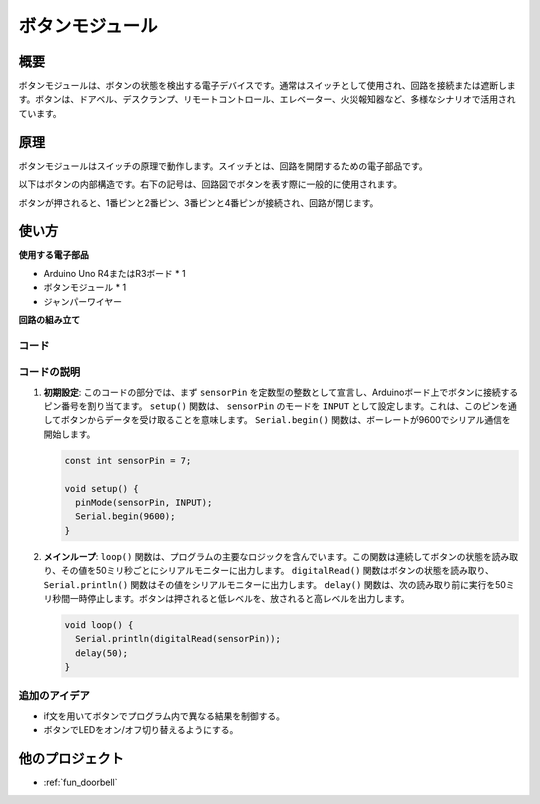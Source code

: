 .. _cpn_button:

ボタンモジュール
==========================

.. image:: img/06_button.png
    :width: 350
    :align: center

.. _btn_intro:

概要
---------------------------
ボタンモジュールは、ボタンの状態を検出する電子デバイスです。通常はスイッチとして使用され、回路を接続または遮断します。ボタンは、ドアベル、デスクランプ、リモートコントロール、エレベーター、火災報知器など、多様なシナリオで活用されています。

原理
---------------------------
ボタンモジュールはスイッチの原理で動作します。スイッチとは、回路を開閉するための電子部品です。

以下はボタンの内部構造です。右下の記号は、回路図でボタンを表す際に一般的に使用されます。

.. image:: img/06_button_2.png
    :width: 400
    :align: center

ボタンが押されると、1番ピンと2番ピン、3番ピンと4番ピンが接続され、回路が閉じます。

.. image:: img/06_button_3.png
    :width: 700
    :align: center

使い方
---------------------------

**使用する電子部品**

- Arduino Uno R4またはR3ボード * 1
- ボタンモジュール * 1
- ジャンパーワイヤー

**回路の組み立て**

.. image:: img/06_button_circuit.png
    :width: 400
    :align: center

.. raw:: html
    
    <br/><br/>   

コード
^^^^^^^^^^^^^^^^^^^^

.. raw:: html
    
    <iframe src=https://create.arduino.cc/editor/sunfounder01/d6586fb8-fd37-46d2-ba1f-c94ef3582fe8/preview?embed style="height:510px;width:100%;margin:10px 0" frameborder=0></iframe>

.. raw:: html

   <video loop autoplay muted style = "max-width:100%">
      <source src="../_static/video/basic/06-component_button.mp4"  type="video/mp4">
      お使いのブラウザはビデオタグをサポートしていません。
   </video>
   <br/><br/>  


コードの説明
^^^^^^^^^^^^^^^^^^^^

1. **初期設定**: このコードの部分では、まず ``sensorPin`` を定数型の整数として宣言し、Arduinoボード上でボタンに接続するピン番号を割り当てます。 ``setup()`` 関数は、 ``sensorPin`` のモードを ``INPUT`` として設定します。これは、このピンを通してボタンからデータを受け取ることを意味します。 ``Serial.begin()`` 関数は、ボーレートが9600でシリアル通信を開始します。

   .. code-block:: arduino

      const int sensorPin = 7;

      void setup() {
        pinMode(sensorPin, INPUT);
        Serial.begin(9600);
      }

2. **メインループ**: ``loop()`` 関数は、プログラムの主要なロジックを含んでいます。この関数は連続してボタンの状態を読み取り、その値を50ミリ秒ごとにシリアルモニターに出力します。 ``digitalRead()`` 関数はボタンの状態を読み取り、 ``Serial.println()`` 関数はその値をシリアルモニターに出力します。 ``delay()`` 関数は、次の読み取り前に実行を50ミリ秒間一時停止します。ボタンは押されると低レベルを、放されると高レベルを出力します。

   .. code-block:: arduino

      void loop() {
        Serial.println(digitalRead(sensorPin));
        delay(50);
      }


追加のアイデア
^^^^^^^^^^^^^^^^^^^^

- if文を用いてボタンでプログラム内で異なる結果を制御する。
- ボタンでLEDをオン/オフ切り替えるようにする。

他のプロジェクト
---------------------------
* :ref:`fun_doorbell`
